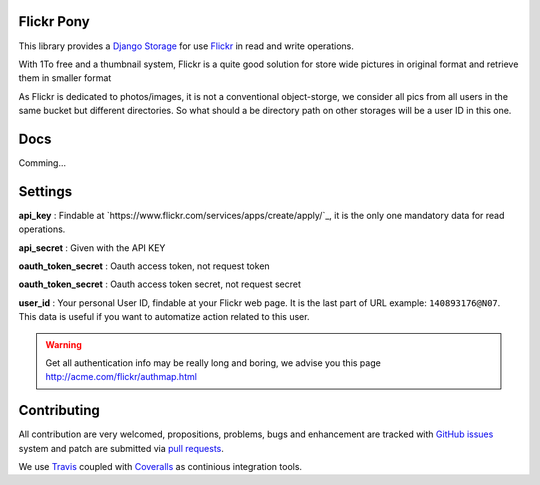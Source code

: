 Flickr Pony 
===========

.. image:: https://api.travis-ci.org/ZuluPro/flickr-pony.svg
        :target: https://travis-ci.org/ZuluPro/flickr-pony

.. image:: https://coveralls.io/repos/ZuluPro/flickr-pony/badge.svg?branch=master&service=github
        :target: https://coveralls.io/github/ZuluPro/flickr-pony?branch=master

This library provides a `Django Storage`_ for use `Flickr`_ in read and write
operations.

With 1To free and a thumbnail system, Flickr is a quite good solution for store
wide pictures in original format and retrieve them in smaller format

As Flickr is dedicated to photos/images, it is not a conventional
object-storge, we consider all pics from all users in the same bucket but
different directories. So what should a be directory path on other storages
will be a user ID in this one.


Docs
====

Comming...


Settings
========

**api_key** : Findable at
`https://www.flickr.com/services/apps/create/apply/`_, it is the only one
mandatory data for read operations.

**api_secret** : Given with the API KEY

**oauth_token_secret** : Oauth access token, not request token

**oauth_token_secret** : Oauth access token secret, not request secret

**user_id** : Your personal User ID, findable at your Flickr web page.
It is the last part of URL example: ``140893176@N07``. This data is useful
if you want to automatize action related to this user.

.. warning::
    Get all authentication info may be really long and boring, we advise you
    this page http://acme.com/flickr/authmap.html

Contributing
============

All contribution are very welcomed, propositions, problems, bugs and
enhancement are tracked with `GitHub issues`_ system and patch are submitted
via `pull requests`_.

We use `Travis`_ coupled with `Coveralls`_ as continious integration tools.

.. _`Django Storage`: https://docs.djangoproject.com/en/1.9/ref/files/storage/
.. _`Flickr`: https://www.flickr.com
.. _`GitHub issues`: https://github.com/ZuluPro/flickr-pony/issues
.. _`pull requests`: https://github.com/ZuluPro/flickr-pony/pulls
.. _Travis: https://travis-ci.org/ZuluPro/flickr-pony
.. _Coveralls: https://coveralls.io/github/ZuluPro/flickr-pony
